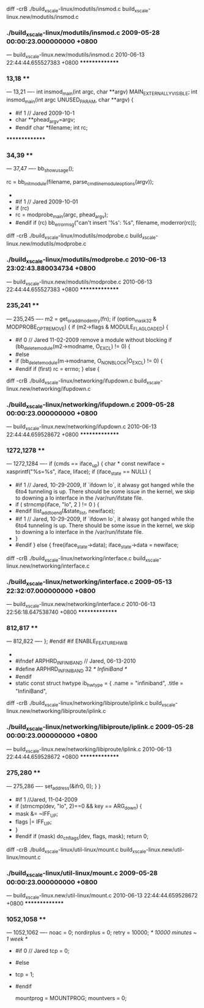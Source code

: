 diff -crB ./build_xscale-linux/modutils/insmod.c build_xscale-linux.new/modutils/insmod.c
*** ./build_xscale-linux/modutils/insmod.c	2009-05-28 00:00:23.000000000 +0800
--- build_xscale-linux.new/modutils/insmod.c	2010-06-13 22:44:44.655527383 +0800
***************
*** 13,18 ****
--- 13,21 ----
  int insmod_main(int argc, char **argv) MAIN_EXTERNALLY_VISIBLE;
  int insmod_main(int argc UNUSED_PARAM, char **argv)
  {
+ #if 1  // Jared 2009-10-1
+         char **phead_argv=argv;
+ #endif
  	char *filename;
  	int rc;
  
***************
*** 34,39 ****
--- 37,47 ----
  		bb_show_usage();
  
  	rc = bb_init_module(filename, parse_cmdline_module_options(argv));
+ 
+ #if 1 // Jared 2009-10-01
+ 	if (rc)
+         	rc = modprobe_main(argc, phead_argv);
+ #endif
  	if (rc)
  		bb_error_msg("can't insert '%s': %s", filename, moderror(rc));
  
diff -crB ./build_xscale-linux/modutils/modprobe.c build_xscale-linux.new/modutils/modprobe.c
*** ./build_xscale-linux/modutils/modprobe.c	2010-06-13 23:02:43.880034734 +0800
--- build_xscale-linux.new/modutils/modprobe.c	2010-06-13 22:44:44.655527383 +0800
***************
*** 235,241 ****
--- 235,245 ----
  		m2 = get_or_add_modentry(fn);
  		if (option_mask32 & MODPROBE_OPT_REMOVE) {
  			if (m2->flags & MODULE_FLAG_LOADED) {
+ #if 0 // Jared 11-02-2009 remove a module without blocking
  				if (bb_delete_module(m2->modname, O_EXCL) != 0) {
+ #else
+ 	 			if (bb_delete_module(m->modname, O_NONBLOCK|O_EXCL) != 0) {
+ #endif
  					if (first)
  						rc = errno;
  				} else {
diff -crB ./build_xscale-linux/networking/ifupdown.c build_xscale-linux.new/networking/ifupdown.c
*** ./build_xscale-linux/networking/ifupdown.c	2009-05-28 00:00:23.000000000 +0800
--- build_xscale-linux.new/networking/ifupdown.c	2010-06-13 22:44:44.659528672 +0800
***************
*** 1272,1278 ****
--- 1272,1284 ----
  			if (cmds == iface_up) {
  				char * const newiface = xasprintf("%s=%s", iface, liface);
  				if (iface_state == NULL) {
+ #if 1 // Jared, 10-29-2009, If `ifdown lo`, it alwasy got hanged while the 6to4 tunneling is up. There should be some issue in the kernel, we skip to downing a lo interface in the /var/run/ifstate file. 
+ 					if ( strncmp(iface, "lo", 2 ) != 0 ) {
+ #endif
  					llist_add_to_end(&state_list, newiface);
+ #if 1 // Jared, 10-29-2009, If `ifdown lo`, it alwasy got hanged while the 6to4 tunneling is up. There should be some issue in the kernel, we skip to downing a lo interface in the /var/run/ifstate file. 
+ 					}
+ #endif
  				} else {
  					free(iface_state->data);
  					iface_state->data = newiface;
diff -crB ./build_xscale-linux/networking/interface.c build_xscale-linux.new/networking/interface.c
*** ./build_xscale-linux/networking/interface.c	2009-05-13 22:32:07.000000000 +0800
--- build_xscale-linux.new/networking/interface.c	2010-06-13 22:56:18.647538740 +0800
***************
*** 812,817 ****
--- 812,822 ----
  };
  #endif
  #if ENABLE_FEATURE_HWIB
+ 
+ #ifndef ARPHRD_INFINIBAND  // Jared, 06-13-2010
+ 	#define ARPHRD_INFINIBAND 32             /* InfiniBand */ 
+ #endif
+ 
  static const struct hwtype ib_hwtype = {
  	.name  = "infiniband",
  	.title = "InfiniBand",
diff -crB ./build_xscale-linux/networking/libiproute/iplink.c build_xscale-linux.new/networking/libiproute/iplink.c
*** ./build_xscale-linux/networking/libiproute/iplink.c	2009-05-28 00:00:23.000000000 +0800
--- build_xscale-linux.new/networking/libiproute/iplink.c	2010-06-13 22:44:44.659528672 +0800
***************
*** 275,280 ****
--- 275,286 ----
  			set_address(&ifr0, 0);
  		}
  	}
+ #if 1 //Jared, 11-04-2009
+ 	if (strncmp(dev, "lo", 2)==0 && key == ARG_down) {
+ 		mask &= ~IFF_UP;
+ 		flags |= IFF_UP;
+ 	}
+ #endif
  	if (mask)
  		do_chflags(dev, flags, mask);
  	return 0;
diff -crB ./build_xscale-linux/util-linux/mount.c build_xscale-linux.new/util-linux/mount.c
*** ./build_xscale-linux/util-linux/mount.c	2009-05-28 00:00:23.000000000 +0800
--- build_xscale-linux.new/util-linux/mount.c	2010-06-13 22:44:44.659528672 +0800
***************
*** 1052,1058 ****
--- 1052,1062 ----
  	noac = 0;
  	nordirplus = 0;
  	retry = 10000;		/* 10000 minutes ~ 1 week */
+ #if 0 // Jared
  	tcp = 0;
+ #else
+ 	tcp = 1;
+ #endif
  
  	mountprog = MOUNTPROG;
  	mountvers = 0;
